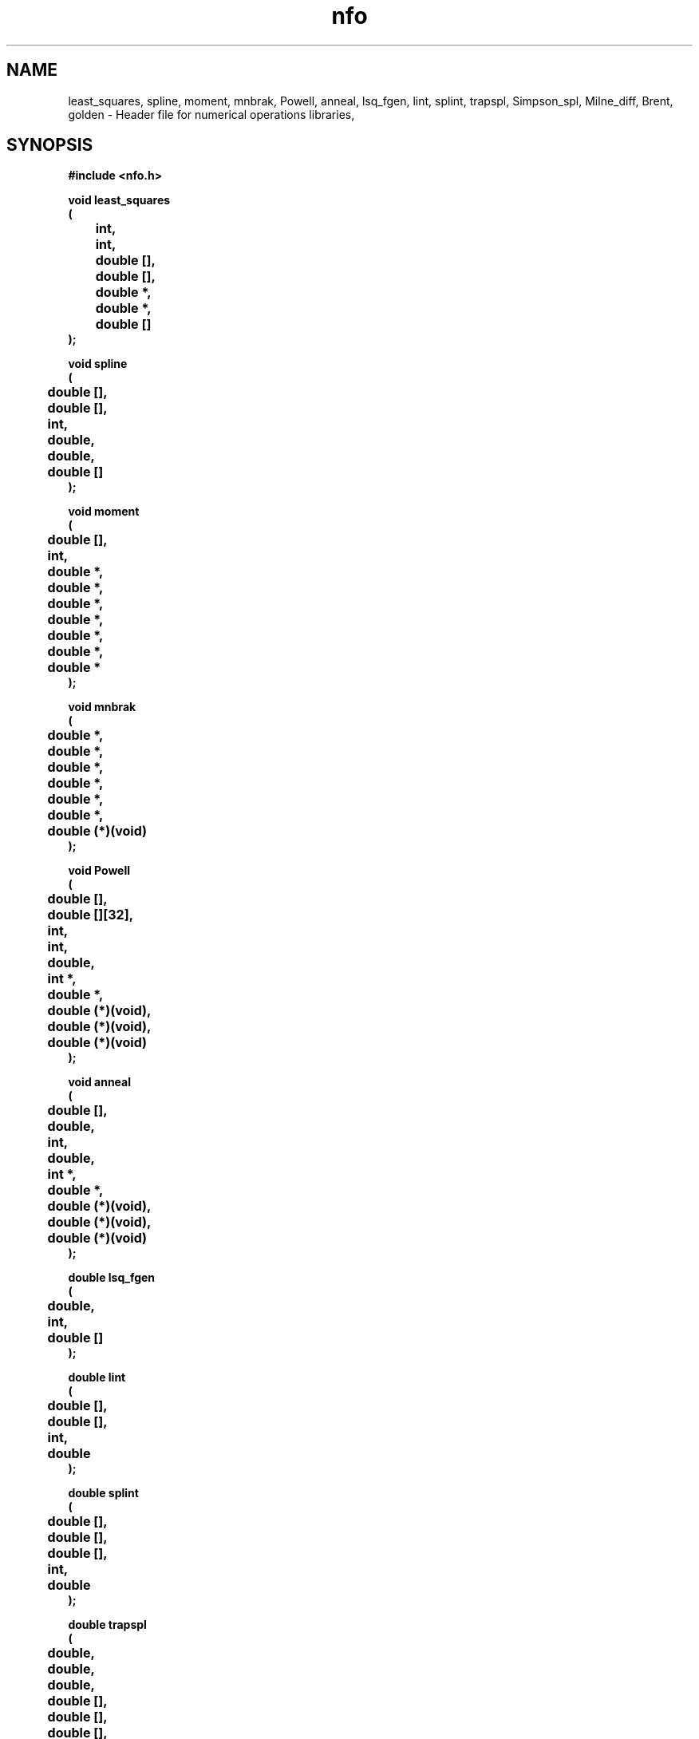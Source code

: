 .\" WARNING! THIS FILE WAS GENERATED AUTOMATICALLY BY c2man!
.\" DO NOT EDIT! CHANGES MADE TO THIS FILE WILL BE LOST!
.TH "nfo" 3 "24 January 2018" "c2man nfo.h"
.SH "NAME"
least_squares,
spline,
moment,
mnbrak,
Powell,
anneal,
lsq_fgen,
lint,
splint,
trapspl,
Simpson_spl,
Milne_diff,
Brent,
golden \- Header file for numerical operations libraries,
.SH "SYNOPSIS"
.ft B
#include <nfo.h>
.sp
void least_squares
.br
(
.br
	int,
.br
	int,
.br
	double [],
.br
	double [],
.br
	double *,
.br
	double *,
.br
	double []
.br
);
.sp
void spline
.br
(
.br
	double [],
.br
	double [],
.br
	int,
.br
	double,
.br
	double,
.br
	double []
.br
);
.sp
void moment
.br
(
.br
	double [],
.br
	int,
.br
	double *,
.br
	double *,
.br
	double *,
.br
	double *,
.br
	double *,
.br
	double *,
.br
	double *
.br
);
.sp
void mnbrak
.br
(
.br
	double *,
.br
	double *,
.br
	double *,
.br
	double *,
.br
	double *,
.br
	double *,
.br
	double (*)(void)
.br
);
.sp
void Powell
.br
(
.br
	double [],
.br
	double [][32],
.br
	int,
.br
	int,
.br
	double,
.br
	int *,
.br
	double *,
.br
	double (*)(void),
.br
	double (*)(void),
.br
	double (*)(void)
.br
);
.sp
void anneal
.br
(
.br
	double [],
.br
	double,
.br
	int,
.br
	double,
.br
	int *,
.br
	double *,
.br
	double (*)(void),
.br
	double (*)(void),
.br
	double (*)(void)
.br
);
.sp
double lsq_fgen
.br
(
.br
	double,
.br
	int,
.br
	double []
.br
);
.sp
double lint
.br
(
.br
	double [],
.br
	double [],
.br
	int,
.br
	double
.br
);
.sp
double splint
.br
(
.br
	double [],
.br
	double [],
.br
	double [],
.br
	int,
.br
	double
.br
);
.sp
double trapspl
.br
(
.br
	double,
.br
	double,
.br
	double,
.br
	double [],
.br
	double [],
.br
	double [],
.br
	int
.br
);
.sp
double Simpson_spl
.br
(
.br
	double,
.br
	double,
.br
	double,
.br
	double [],
.br
	double [],
.br
	double [],
.br
	int
.br
);
.sp
double Milne_diff
.br
(
.br
	int,
.br
	double,
.br
	double []
.br
);
.sp
double Brent
.br
(
.br
	double,
.br
	double,
.br
	double,
.br
	double (*)(void),
.br
	double,
.br
	double *
.br
);
.sp
double golden
.br
(
.br
	double,
.br
	double,
.br
	double,
.br
	double (*)(void),
.br
	double,
.br
	double *
.br
);
.ft R
.SH "PARAMETERS"
.TP
.B "int"
Not Documented.
.TP
.B "int"
Not Documented.
.TP
.B "double []"
Not Documented.
.TP
.B "double []"
Not Documented.
.TP
.B "double *"
Not Documented.
.TP
.B "double *"
Not Documented.
.TP
.B "double []"
Not Documented.
.TP
.B "double"
Not Documented.
.TP
.B "double"
Not Documented.
.TP
.B "double (*)(void)"
Not Documented.
.TP
.B "double [][32]"
Not Documented.
.TP
.B "int *"
Not Documented.
.SH "DESCRIPTION"
.SS "least_squares"
Least squares fitting.
.SS "spline"
Cubic spline initialisation.
.SS "moment"
Standard statistical moments of a distribution.
.SS "mnbrak"
Parabolic bracketer for minimia.
.SS "Powell"
Multidimensional minimisation.
.SS "anneal"
Multidimensional annealer.
.SS "lsq_fgen"
Fit function using least squares parameters.
.SS "lint"
Linear interpolator.
.SS "splint"
Spline interpolator.
.SS "trapspl"
Trapezoidal integration.
.SS "Simpson_spl"
Integration using Simpsons' rule .
.SS "Milne_diff"
Differentiation using Milnes method.
.SS "Brent"
Linear minimisation using Brents' method.
.SS "golden"
1 dimensional minimisation by Golden Search.
